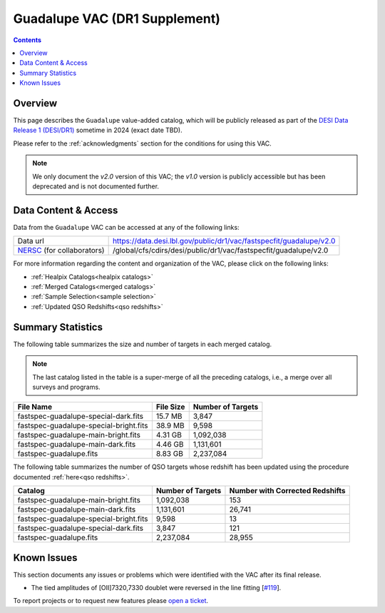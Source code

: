 .. _guadalupe vac:

Guadalupe VAC (DR1 Supplement)
==============================

.. contents:: Contents
    :depth: 3

Overview
--------

This page describes the ``Guadalupe`` value-added catalog, which will be
publicly released as part of the `DESI Data Release 1 (DESI/DR1)`_ sometime in
2024 (exact date TBD).

Please refer to the :ref:`acknowledgments` section for the conditions for using
this VAC.

.. note::

   We only document the *v2.0* version of this VAC; the *v1.0* version is
   publicly accessible but has been deprecated and is not documented further.

Data Content & Access
---------------------

Data from the ``Guadalupe`` VAC can be accessed at any of the following links:

============================ ===================================================================
Data url                     https://data.desi.lbl.gov/public/dr1/vac/fastspecfit/guadalupe/v2.0
`NERSC`_ (for collaborators) /global/cfs/cdirs/desi/public/dr1/vac/fastspecfit/guadalupe/v2.0
============================ ===================================================================

For more information regarding the content and organization of the VAC, please
click on the following links:

* :ref:`Healpix Catalogs<healpix catalogs>`
* :ref:`Merged Catalogs<merged catalogs>`
* :ref:`Sample Selection<sample selection>`
* :ref:`Updated QSO Redshifts<qso redshifts>`

Summary Statistics
------------------
  
The following table summarizes the size and number of targets in each merged
catalog.

.. note::

   The last catalog listed in the table is a super-merge of all the preceding
   catalogs, i.e., a merge over all surveys and programs.

.. rst-class:: columns

====================================== ========= =================
File Name                              File Size Number of Targets
====================================== ========= =================
fastspec-guadalupe-special-dark.fits   15.7 MB   3,847
fastspec-guadalupe-special-bright.fits 38.9 MB   9,598
fastspec-guadalupe-main-bright.fits    4.31 GB   1,092,038
fastspec-guadalupe-main-dark.fits      4.46 GB   1,131,601
fastspec-guadalupe.fits                8.83 GB   2,237,084
====================================== ========= =================

The following table summarizes the number of QSO targets whose redshift has been
updated using the procedure documented :ref:`here<qso redshifts>`.

.. rst-class:: columns

====================================== ================= ===============================
Catalog                                Number of Targets Number with Corrected Redshifts
====================================== ================= ===============================
fastspec-guadalupe-main-bright.fits    1,092,038         153
fastspec-guadalupe-main-dark.fits      1,131,601         26,741
fastspec-guadalupe-special-bright.fits 9,598             13
fastspec-guadalupe-special-dark.fits   3,847             121
fastspec-guadalupe.fits                2,237,084         28,955
====================================== ================= ===============================

Known Issues
------------

This section documents any issues or problems which were identified with the VAC
after its final release.

* The tied amplitudes of [OII]7320,7330 doublet were reversed in the line fitting [`#119`_].

.. _`#119`: https://github.com/desihub/fastspecfit/issues/119

To report projects or to request new features please `open a ticket`_.

.. _`DESI Data Release 1 (DESI/DR1)`: https://data.desi.lbl.gov/public/dr1
.. _`NERSC`: https://nersc.gov
.. _`open a ticket`: https://github.com/desihub/fastspecfit/issues

